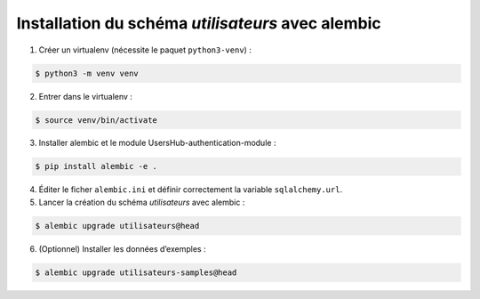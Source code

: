 Installation du schéma `utilisateurs` avec alembic
--------------------------------------------------

1. Créer un virtualenv (nécessite le paquet ``python3-venv``) :

.. code-block::

    $ python3 -m venv venv


2. Entrer dans le virtualenv :

.. code-block::

    $ source venv/bin/activate

3. Installer alembic et le module UsersHub-authentication-module :

.. code-block::

    $ pip install alembic -e .

4. Éditer le ficher ``alembic.ini`` et définir correctement la variable ``sqlalchemy.url``.

5. Lancer la création du schéma `utilisateurs` avec alembic :

.. code-block::

    $ alembic upgrade utilisateurs@head

6. (Optionnel) Installer les données d’exemples :

.. code-block::

    $ alembic upgrade utilisateurs-samples@head
